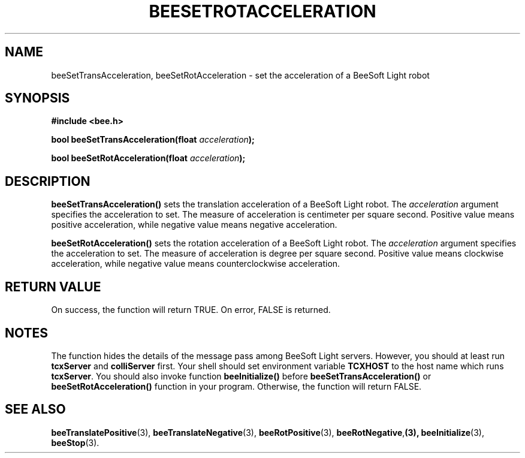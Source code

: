.TH BEESETROTACCELERATION 3 "April 2, 1999" "BeeSoft Light" "BeeSoft Light"
.SH NAME
beeSetTransAcceleration, beeSetRotAcceleration \- set the acceleration of a BeeSoft Light robot 

.SH SYNOPSIS
.B #include <bee.h>

.BI "bool beeSetTransAcceleration(float " acceleration ");"

.BI "bool beeSetRotAcceleration(float " acceleration ");"

.SH DESCRIPTION
.B "beeSetTransAcceleration()"
sets the translation acceleration of a BeeSoft Light robot.  
The 
.I "acceleration" 
argument specifies the acceleration to set. The measure of acceleration is 
centimeter per square second. Positive value means positive acceleration, 
while negative value means negative acceleration. 

.B "beeSetRotAcceleration()"
sets the rotation acceleration of a BeeSoft Light robot.  
The 
.I "acceleration" 
argument specifies the acceleration to set. The measure of acceleration is 
degree per square second. Positive value means clockwise acceleration, while negative 
value means counterclockwise acceleration. 

.SH "RETURN VALUE"
On success, the function will return TRUE.  On error, FALSE is 
returned.

.SH NOTES
The function hides the details of the message pass among 
BeeSoft Light servers. However, you should at least run 
.B "tcxServer" 
and
.B "colliServer" 
first. Your shell should set environment variable 
.B "TCXHOST" 
to the host name which runs
.BR "tcxServer". 
You should also invoke function 
.B "beeInitialize()" 
before 
.B "beeSetTransAcceleration()"
or
.B "beeSetRotAcceleration()"
function in your program. Otherwise, 
the function will return FALSE.


.SH SEE ALSO
.BR "beeTranslatePositive" (3),    
.BR "beeTranslateNegative" (3),    
.BR "beeRotPositive" (3),  
.BR "beeRotNegative", (3),
.BR "beeInitialize" (3),
.BR "beeStop" (3). 

